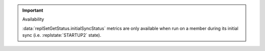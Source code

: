 .. important:: Availability

   :data:`replSetGetStatus.initialSyncStatus` metrics are only
   available when run on a member during its initial sync (i.e.
   :replstate:`STARTUP2` state).
